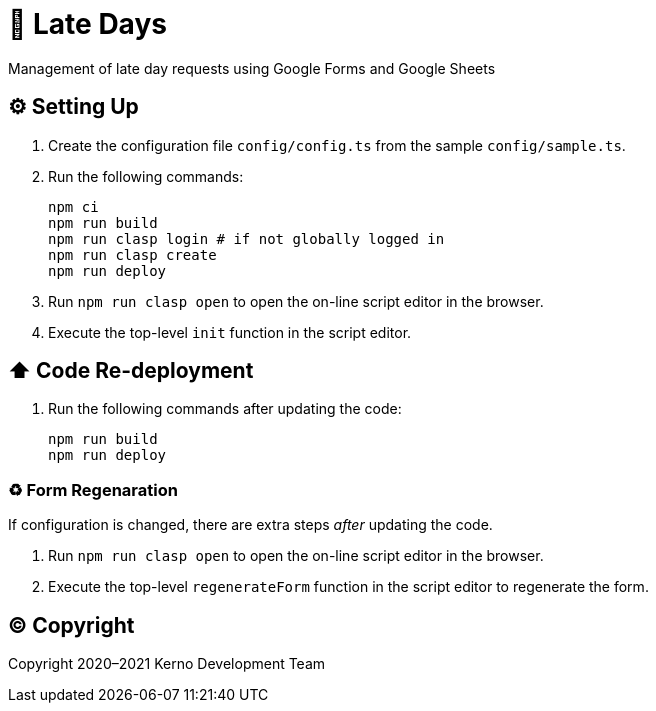 = 🏃 Late Days

Management of late day requests using Google Forms and Google Sheets

== ⚙️ Setting Up

. Create the configuration file `config/config.ts` from the sample `config/sample.ts`.
. Run the following commands:
+
[source,bash]
----
npm ci
npm run build
npm run clasp login # if not globally logged in
npm run clasp create
npm run deploy
----
. Run `npm run clasp open` to open the on-line script editor in the browser.
. Execute the top-level `init` function in the script editor.

== ⬆️ Code Re-deployment

. Run the following commands after updating the code:
+
[source,bash]
----
npm run build
npm run deploy
----

=== ♻️ Form Regenaration

If configuration is changed, there are extra steps _after_ updating the code.

. Run `npm run clasp open` to open the on-line script editor in the browser.
. Execute the top-level `regenerateForm` function in the script editor to regenerate the form.

== ©️ Copyright

Copyright 2020–2021 Kerno Development Team
